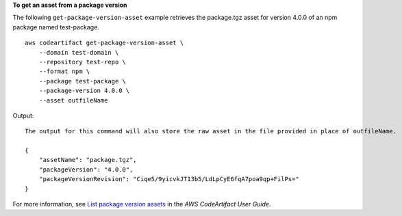 **To get an asset from a package version**

The following ``get-package-version-asset`` example retrieves the package.tgz asset for version 4.0.0 of an npm package named test-package. ::

    aws codeartifact get-package-version-asset \
        --domain test-domain \
        --repository test-repo \
        --format npm \
        --package test-package \
        --package-version 4.0.0 \
        --asset outfileName

Output::

    The output for this command will also store the raw asset in the file provided in place of outfileName.

    {
        "assetName": "package.tgz",
        "packageVersion": "4.0.0",
        "packageVersionRevision": "Ciqe5/9yicvkJT13b5/LdLpCyE6fqA7poa9qp+FilPs="
    }

For more information, see `List package version assets <https://docs.aws.amazon.com/codeartifact/latest/ug/list-assets.html>`__ in the *AWS CodeArtifact User Guide*.